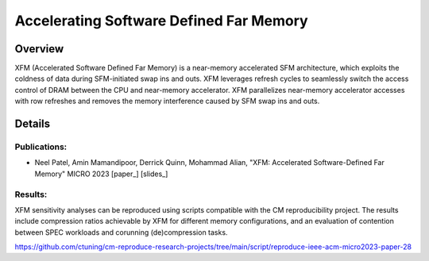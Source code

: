 .. title:: XFM

Accelerating Software Defined Far Memory
==================

Overview
^^^^^^^^^^^^^^^^^^^^^^^^^^^^^^^^^^^^^^^^^^^^^^^^^^^^
XFM (Accelerated Software Defined Far Memory) is a near-memory accelerated 
SFM architecture, which exploits
the coldness of data during SFM-initiated swap ins and outs. XFM
leverages refresh cycles to seamlessly switch the access control
of DRAM between the CPU and near-memory accelerator. XFM
parallelizes near-memory accelerator accesses with row refreshes
and removes the memory interference caused by SFM swap ins and
outs. 

Details
^^^^^^^^^^^^^^^^^^^^^^^^^^^^^^^^^^^^^^^^^^^^^^^^^^^^

Publications:
~~~~~~~~~~~~~~~~~~~~~~~~~~~~~~~~~~~~~~~~~~~
• Neel Patel, Amin Mamandipoor, Derrick Quinn, Mohammad Alian, "XFM: Accelerated Software-Defined Far Memory" MICRO 2023 [paper_] [slides_]

Results:
~~~~~~~~~~~~~~~~~~~~~~~~~~~~~~~~~~~~~~~~~~~
XFM sensitivity analyses can be reproduced using scripts compatible
with the CM reproducibility project. The results include compression ratios 
achievable by XFM for different memory configurations, and an evaluation of 
contention between SPEC workloads and corunning (de)compression tasks.

https://github.com/ctuning/cm-reproduce-research-projects/tree/main/script/reproduce-ieee-acm-micro2023-paper-28